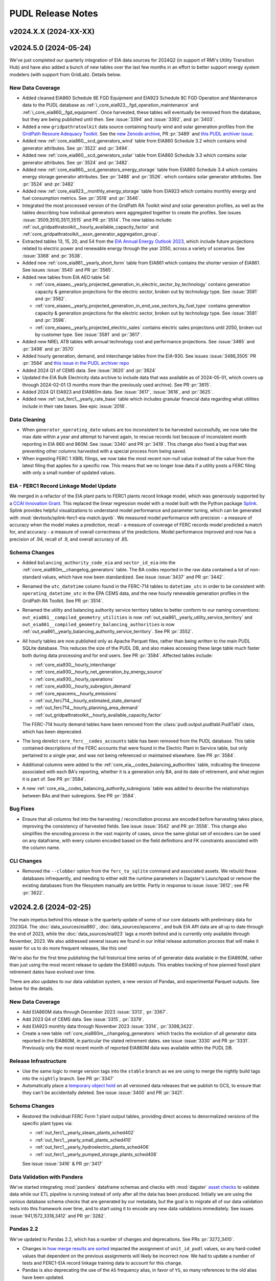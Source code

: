 =======================================================================================
PUDL Release Notes
=======================================================================================

---------------------------------------------------------------------------------------
v2024.X.X (2024-XX-XX)
---------------------------------------------------------------------------------------

.. _release-v2024.5.0:

---------------------------------------------------------------------------------------
v2024.5.0 (2024-05-24)
---------------------------------------------------------------------------------------

We've just completed our quarterly integration of EIA data sources for 2024Q2
(in support of RMI's Utility Transition Hub) and have also added a bunch of new
tables over the last few months in an effort to better support energy system
modelers (with support from GridLab). Details below.


New Data Coverage
^^^^^^^^^^^^^^^^^
* Added cleaned EIA860 Schedule 8E FGD Equipment and EIA923 Schedule 8C FGD Operation
  and Maintenance data to the PUDL database as
  :ref:`i_core_eia923__fgd_operation_maintenance` and
  :ref:`i_core_eia860__fgd_equipment`. Once harvested, these tables will eventually be
  removed from the database, but they are being published until then. See :issue:`3394`
  and :issue:`3392`, and :pr:`3403`.
* Added a new ``gridpathratoolkit`` data source containing hourly wind and solar
  generation profiles from the `GridPath Resoure Adequacy Toolkit
  <https://gridlab.org/gridpathratoolkit>`__. See the `new Zenodo archive
  <https://zenodo.org/records/10844662>`__, PR :pr:`3489` and `this PUDL archiver issue
  <https://github.com/catalyst-cooperative/pudl-archiver/issues/296>`__.
* Added new :ref:`core_eia860__scd_generators_wind` table from EIA860 Schedule 3.2
  which contains wind generator attributes. See :pr:`3522` and :pr:`3494`.
* Added new :ref:`core_eia860__scd_generators_solar` table from EIA860 Schedule 3.3
  which contains solar generator attributes. See :pr:`3524` and :pr:`3482`.
* Added new :ref:`core_eia860__scd_generators_energy_storage` table from EIA860 Schedule
  3.4 which contains energy storage generator attributes. See :pr:`3488` and :pr:`3526`.
  which contains solar generator attributes. See :pr:`3524` and :pr:`3482`
* Added new :ref:`core_eia923__monthly_energy_storage` table from EIA923 which contains
  monthly energy and fuel consumption metrics. See :pr:`3516` and :pr:`3546`.
* Integrated the most processed version of the GridPath RA Toolkit wind and solar
  generation profiles, as well as the tables describing how individual generators were
  aggregated together to create the profiles. See issues :issue:`3509,3510,3511,3515`
  and PR :pr:`3514`. The new tables include:
  :ref:`out_gridpathratoolkit__hourly_available_capacity_factor` and
  :ref:`core_gridpathratoolkit__assn_generator_aggregation_group`.
* Extracted tables 13, 15, 20, and 54 from the `EIA Annual Energy Outlook 2023
  <https://www.eia.gov/outlooks/aeo/tables_ref.php>`__, which include future
  projections related to electric power and renewable energy through the year
  2050, across a variety of scenarios. See :issue:`3368` and :pr:`3538`.
* Added new :ref:`core_eia861__yearly_short_form` table from EIA861 which contains
  the shorter version of EIA861. See issues :issue:`3540` and PR :pr:`3565`.
* Added new tables from EIA AEO table 54:

  * :ref:`core_eiaaeo__yearly_projected_generation_in_electric_sector_by_technology`
    contains generation capacity & generation projections for the electric
    sector, broken out by technology type. See :issue:`3581` and :pr:`3582`.
  * :ref:`core_eiaaeo__yearly_projected_generation_in_end_use_sectors_by_fuel_type`
    contains generation capacity & generation projections for the electric
    sector, broken out by technology type. See :issue:`3581` and :pr:`3598`.
  * :ref:`core_eiaaeo__yearly_projected_electric_sales` contains electric sales
    projections until 2050, broken out by customer type. See :issue:`3581` and
    :pr:`3617`.

* Added new NREL ATB tables with annual technology cost and performance projections. See
  :issue:`3465` and :pr:`3498` and :pr:`3570`
* Added hourly generation, demand, and interchange tables from the EIA-930. See issues
  :issue:`3486,3505` PR :pr:`3584` and `this issue in the PUDL archiver repo
  <https://github.com/catalyst-cooperative/pudl-archiver/issues/295>`__
* Added 2024 Q1 of CEMS data. See :issue:`3620` and :pr:`3624`
* Updated the EIA Bulk Electricity data archive to include data that was available as of
  2024-05-01, which covers up through 2024-02-01 (3 months more than the previously
  used archive). See PR :pr:`3615`.
* Added 2024 Q1 EIA923 and EIA860m data. See :issue:`3617`, :issue:`3618`, and
  :pr:`3625`.
* Added new :ref:`out_ferc1__yearly_rate_base` table which includes granular financial
  data regarding what utilities include in their rate bases. See epic :issue:`2016`.

Data Cleaning
^^^^^^^^^^^^^
* When ``generator_operating_date`` values are too inconsistent to be harvested
  successfully, we now take the max date within a year and attempt to harvest again, to
  rescue records lost because of inconsistent month reporting in EIA 860 and 860M. See
  :issue:`3340` and PR :pr:`3419`. This change also fixed a bug that was preventing
  other columns harvested with a special process from being saved.
* When ingesting FERC 1 XBRL filings, we now take the most recent non-null
  value instead of the value from the latest filing that applies for a specific
  row. This means that we no longer lose data if a utility posts a FERC filing
  with only a small number of updated values.

EIA - FERC1 Record Linkage Model Update
^^^^^^^^^^^^^^^^^^^^^^^^^^^^^^^^^^^^^^^
We merged in a refactor of the EIA plant parts to FERC1 plants record linkage
model, which was generously supported by a `CCAI Innovation Grant
<https://www.climatechange.ai/calls/innovation_grants>`__. This replaced the linear
regression model with a model built with the Python package `Splink
<https://moj-analytical-services.github.io/splink/index.html>`__. Splink provides helpful
visualizations to understand model performance and parameter tuning, which can be
generated with :mod:`devtools/splink-ferc1-eia-match.ipynb`. We measured model
performance with precision - a measure of accuracy when the model makes a prediction,
recall - a measure of coverage of FERC records model predicted a match for, and
accuracy - a measure of overall correctness of the predictions. Model performance
improved and now has a precision of .94, recall of .9, and overall accuracy of .85.

Schema Changes
^^^^^^^^^^^^^^
* Added ``balancing_authority_code_eia`` and ``sector_id_eia`` into the
  :ref:`core_eia860m__changelog_generators` table. The BA codes reported in the raw data
  contained a lot of non-standard values, which have now been standardized. See issue
  :issue:`3437` and PR :pr:`3442`.
* Renamed the ``utc_datetime`` column found in the FERC-714 tables to ``datetime_utc``
  in order to be consistent with ``operating_datetime_utc`` in the EPA CEMS data, and
  the new hourly renewable generation profiles in the GridPath RA Toolkit. See PR
  :pr:`3514`.
* Renamed the utility and balancing authority service territory tables to better conform
  to our naming conventions: ``out_eia861__compiled_geometry_utilities`` is now
  :ref:`out_eia861__yearly_utility_service_territory` and
  ``out_eia861__compiled_geometry_balancing_authorities`` is now
  :ref:`out_eia861__yearly_balancing_authority_service_territory`. See PR :pr:`3552`.
* All hourly tables are now published only as Apache Parquet files, rather than being
  written to the main PUDL SQLite database. This reduces the size of the PUDL DB, and
  also makes accessing these large table much faster both during data processing and for
  end users. See PR :pr:`3584`.  Affected tables include:

  * :ref:`core_eia930__hourly_interchange`
  * :ref:`core_eia930__hourly_net_generation_by_energy_source`
  * :ref:`core_eia930__hourly_operations`
  * :ref:`core_eia930__hourly_subregion_demand`
  * :ref:`core_epacems__hourly_emissions`
  * :ref:`out_ferc714__hourly_estimated_state_demand`
  * :ref:`out_ferc714__hourly_planning_area_demand`
  * :ref:`out_gridpathratoolkit__hourly_available_capacity_factor`

  The FERC-714 hourly demand tables have been removed from the
  :class:`pudl.output.pudltabl.PudlTabl` class, which has been deprecated.
* The long derelict ``core_ferc__codes_accounts`` table has been removed from the PUDL
  database. This table contained descriptions of the FERC accounts that were found in
  the Electric Plant in Service table, but only pertained to a single year, and was not
  being referenced or maintained elsewhere. See PR :pr:`3584`.
* Additional columns were added to the :ref:`core_eia__codes_balancing_authorities`
  table, indicating the timezone associated with each BA's reporting, whether it is a
  generation only BA, and its date of retirement, and what region it is part of. See PR
  :pr:`3584`.
* A new :ref:`core_eia__codes_balancing_authority_subregions` table was added to
  describe the relationships between BAs and their subregions. See PR :pr:`3584`.

Bug Fixes
^^^^^^^^^
* Ensure that all columns fed into the harvesting / reconciliation process are encoded
  before harvesting takes place, improving the consistency of harvested fields. See
  issue :issue:`3542` and PR :pr:`3558`. This change also simplifies the encoding
  process in the vast majority of cases, since the same global set of encoders can be
  used on any dataframe, with every column encoded based on the field definitions and
  FK constraints associated with the column name.

CLI Changes
^^^^^^^^^^^
* Removed the ``--clobber`` option from the ``ferc_to_sqlite`` command and associated
  assets. We rebuild these databases infrequently, and needing to either edit the
  runtime parameters in Dagster's Launchpad or remove the existing databases from the
  filesystem manually are brittle. Partly in response to issue :issue:`3612`; see PR
  :pr:`3622`.

.. _release-v2024.2.6:

---------------------------------------------------------------------------------------
v2024.2.6 (2024-02-25)
---------------------------------------------------------------------------------------
The main impetus behind this release is the quarterly update of some of our
core datasets with preliminary data for 2023Q4. The :doc:`data_sources/eia860`,
:doc:`data_sources/epacems`, and bulk EIA API data are all up to date through the end of
2023, while the :doc:`data_sources/eia923` lags a month behind and is currently only
available through November, 2023. We also addressed several issues we found in our
initial release automation process that will make it easier for us to do more frequent
releases, like this one!

We're also for the first time publishing the full historical time series of of generator
data available in the EIA860M, rather than just using the most recent release to update
the EIA860 outputs. This enables tracking of how planned fossil plant retirement dates
have evolved over time.

There are also updates to our data validation system, a new version of Pandas, and
experimental Parquet outputs. See below for the details.

New Data Coverage
^^^^^^^^^^^^^^^^^
* Add EIA860M data through December 2023 :issue:`3313`, :pr:`3367`.
* Add 2023 Q4 of CEMS data. See :issue:`3315`, :pr:`3379`.
* Add EIA923 monthly data through November 2023 :issue:`3314`, :pr:`3398,3422`.
* Create a new table :ref:`core_eia860m__changelog_generators` which tracks the
  evolution of all generator data reported in the EIA860M, in particular the stated
  retirement dates. see issue :issue:`3330` and PR :pr:`3331`. Previously only the most
  recent month of reported EIA860M data was available within the PUDL DB.

Release Infrastructure
^^^^^^^^^^^^^^^^^^^^^^
* Use the same logic to merge version tags into the ``stable`` branch as we are using
  to merge the nightly build tags into the ``nightly`` branch. See PR :pr:`3347`
* Automatically place a `temporary object hold <https://cloud.google.com/storage/docs/holding-objects#use-object-holds>`__
  on all versioned data releases that we publish to GCS, to ensure that they can't be
  accidentally deleted. See issue :issue:`3400` and PR :pr:`3421`.

Schema Changes
^^^^^^^^^^^^^^
* Restored the individual FERC Form 1 plant output tables, providing direct access to
  denormalized versions of the specific plant types via:

  * :ref:`out_ferc1__yearly_steam_plants_sched402`
  * :ref:`out_ferc1__yearly_small_plants_sched410`
  * :ref:`out_ferc1__yearly_hydroelectric_plants_sched406`
  * :ref:`out_ferc1__yearly_pumped_storage_plants_sched408`

  See issue :issue:`3416` & PR :pr:`3417`

Data Validation with Pandera
^^^^^^^^^^^^^^^^^^^^^^^^^^^^
We've started integrating :mod:`pandera` dataframe schemas and checks with
:mod:`dagster` `asset checks <https://docs.dagster.io/concepts/assets/asset-checks>`__
to validate data while our ETL pipeline is running instead of only after all the data
has been produced. Initially we are using the various database schema checks that are
generated by our metadata, but the goal is to migrate all of our data validation tests
into this framework over time, and to start using it to encode any new data validations
immediately. See issues :issue:`941,1572,3318,3412` and PR :pr:`3282`.

Pandas 2.2
^^^^^^^^^^
We've updated to Pandas 2.2, which has a number of changes and deprecations.  See PRs
:pr:`3272,3410`.

* Changes in
  `how merge results are sorted
  <https://pandas.pydata.org/pandas-docs/stable/whatsnew/v2.2.0.html#merge-and-dataframe-join-now-consistently-follow-documented-sort-behavior>`__
  impacted the assignment of ``unit_id_pudl`` values, so any hard-coded values that
  dependent on the previous assignments will likely be incorrect now. We had to update a
  number of tests and FERC1-EIA record linkage training data to account for this change.
* Pandas is also deprecating the use of the ``AS`` frequency alias, in favor of ``YS``,
  so many references to the old alias have been updated.
* We've switched to using the ``calamine`` engine for reading Excel files, which is
  much faster than the old ``openpyxl`` library.

Parquet Outputs
^^^^^^^^^^^^^^^
The ETL now outputs PyArrow Parquet files for all tables that are written to the PUDL
DB. The Parquet outputs are used as the interim storage for the ETL, rather than reading
all tables out of the SQLite DB. We aren't publicly distributing the Parquet outputs
yet, but are giving them a test run with some existing users. See :issue:`3102`
:pr:`3296,3399`.

Dependencies
^^^^^^^^^^^^
* Update PUDL to use Python 3.12. See issue :issue:`3327` and PR :pr:`3413`.

.. _release-v2024.02.05:

---------------------------------------------------------------------------------------
v2024.02.05
---------------------------------------------------------------------------------------

This release contains only minor data updates compared to what we put out in December,
however the database naming conventions and release process has changed pretty
dramatically. We are confident these changes will make the data we publish more
accessible, and allow us to push out updates much more frequently going forward.

We also finally merged in improvements and generalizations to our record linkage
processes, which were generously supported by a `CCAI Innovation Grant
<https://www.climatechange.ai/calls/innovation_grants>`__. Connecting disparate public
datasets that describe the same physical infrastructure and corporate entities is one
of the most valuable improvements we make to the data, and we are excited to be able to
be able to do it in a more general, reproducible way so we can easily apply it to other
datasets. We've already started work on a Mozilla Foundation grant to link SEC data to
the FERC and EIA data we already have, allowing us to track ownership relationships
between utility holding companies and their many subsidiaries. We expect the same kind
of process will be useful for linking the PHMSA gas pipeline data to natural gas
utilities that report to EIA and FERC.

Database Naming Conventions
^^^^^^^^^^^^^^^^^^^^^^^^^^^

Our main focus with this release was to overhaul the naming system for our nearly 200
database tables. This will hopefully make it easier to find what you're looking for,
especially if you are a new PUDL user. We think it will also make it easier for us to
keep the database organized as we continue to expand its scope.  For an explanation of
the new naming conventions, see :doc:`dev/naming_conventions`, and to see the full list
of all available tables, see the :doc:`data_dictionaries/pudl_db`.

This is a major breaking change for anybody is accessing the database directly. Stick
with the :ref:`release-v2023.12.01` release until you're ready to update your references
to the old database table names. For the time being we have patched the old
:class:`pudl.output.pudltabl.PudlTabl` class so that it behaves as similarly as possible
to before. However, we plan to remove this output class in the near future, and no new
database tables will be made accessible through it. Going forward we expect users to use
the database directly, freeing them from the need to install all of the software and
dependencies which we use to produce it, hopefully improving the data's technical
accessibility and platform independence.

For more development details see :issue:`2765` which was the main epic tracking this
process (with many sub-issues: :issue:`2777,2788,2812,2868,2992,3030,3173,3174,3223`)
and PR :pr:`2818`.

Changes to CLI Tools
^^^^^^^^^^^^^^^^^^^^

* The ``epacems_to_parquet`` and ``state_demand`` scripts have been retired in favor of
  using the Dagster UI. See :issue:`3107` and :pr:`3086`. Visualizations of hourly
  state-level electricity demand have been moved into our example notebooks which can
  be found both `on Kaggle <https://www.kaggle.com/code/catalystcooperative/02-state-hourly-electricity-demand>`__
  and `on GitHub <https://github.com/catalyst-cooperative/pudl-examples/>`__
* The ``pudl_setup`` script has been retired. All input/output locations are now set
  using the ``$PUDL_INPUT`` and ``$PUDL_OUTPUT`` environment variables.  See
  :issue:`3107` and :pr:`3086`.
* The :func:`pudl.analysis.service_territory.pudl_service_territories` script has been
  fixed, and can be used to generate `GeoParquet <https://geoparquet.org/>`__
  outputs describing historical utility and balancing authority service territories. See
  :issue:`1174` and :pr:`3086`.

Development Infrastructure
^^^^^^^^^^^^^^^^^^^^^^^^^^

* Automate the process of doing software and data releases when a new version tag is
  pushed to facilitate continuous deployment. See :pr:`3127,3158`
* To make development more convenient given our long-running integration tests, the PUDL
  repository now uses a `merge queue <https://docs.github.com/en/repositories/configuring-branches-and-merges-in-your-repository/configuring-pull-request-merges/managing-a-merge-queue>`__.
* Switch to using Google Batch for our data builds. See :pr:`3211`.
* Deprecated the ``dev`` branch and updated our nightly builds and GitHub workflow to
  use three persistent branches: ``main`` for bleeding edge changes, ``nightly`` for the
  most recent commit to have a successful nightly build output, and ``stable`` for the
  most recently released version of PUDL. The ``nightly`` and ``stable`` branches are
  protected and automatically updated. Build outputs are now written to
  ``gs://builds.catalyst.coop`` and retained for 30 days. See issues :issue:`3140,3179`
  and PRs :pr:`3195,3206,3212,3188,3164`

Record Linkage Improvements
^^^^^^^^^^^^^^^^^^^^^^^^^^^

* The :mod:`pudl.analysis.record_linkage.eia_ferc1_record_linkage` module has been
  refactored substantially to make use of more generic PUDL record linkage
  infrastructure and include extra cleaning steps. This resulted in around 500 or 2% of
  matches changing. See `catalyst-cooperative/ccai-entity-matching#108 <http://github.com/catalyst-cooperative/ccai-entity-matching/issues/108>`__
  and :pr:`3184`.
* Update the FERC Form 1 plant ID assignment (Identifying related plant records from
  different years within the FERC Form 1 data) to use the new record linkage
  infrastructure. See :pr:`3007,3137`

New Data Coverage
^^^^^^^^^^^^^^^^^

* Updated :doc:`data_sources/epacems` to switch to pulling the quarterly updates of
  CEMS instead of the annual files. Integrates CEMS through 2023Q3. See issue
  :issue:`2973` & PR :pr:`3096,3139`.
* Began integration of PHMSA gas distribution and transmission tables into PUDL,
  extracting raw data from 1990-present. Note that these tables are not yet being
  written to the database as they are still raw. See epic :issue:`2848`, and constituent
  PRs: :pr:`2932,3242,3254,3260,3262, 3266,3267,3269,3270,3279,3280`.
* We began integration of data from EIA Forms 176, 191, and 757, describing natural gas
  sources, storage, transporation, and disposition. Note this data is still in its raw
  extracted form and is not yet being written to the PUDL DB. See :pr:`3304,3227`
* Updated the EIA Bulk Electricity data archive so that the available data now to runs
  through 2023-10-01. See :pr:`3252`.  Also added this dataset to the set of data that
  will automatically generate archives each month. See `This PUDL Archiver PR
  <https://github.com/catalyst-cooperative/pudl-archiver/pull/257>`__ and `this Zenodo
  archive <https://doi.org/10.5281/zenodo.10525348>`__

Data Cleaning
^^^^^^^^^^^^^

* Filled in null annual balances with fourth-quarter quarterly balances in
  :ref:`core_ferc1__yearly_balance_sheet_liabilities_sched110`. :issue:`3233` and
  :pr:`3234`.
* Added a notebook :mod:`devtools/debug-column-mapping.ipynb` to make debugging manual
  column maps for new datasets simpler and faster.

Metadata Cleaning
^^^^^^^^^^^^^^^^^

* Fix metadata structures and pyarrow schema generation process so that all tables can
  now be output as Parquet files. See issue :issue:`3102` and PR :pr:`3222`.
* Made a description field mandatory for all instances of ``Field`` and ``Resource``.
  Updated the :py:const:`pudl.metadata.fields.FIELD_METADATA`` and
  :py:const:`pudl.metadata.resources.RESOURCE_METADATA`` so that all of them have a
  description. This primarily affected :doc:`data_sources/eia861` tables. See
  :issue:`3224`, :pr:`3283`.
* Removed fields that are not used in any tables and removed the xfail from the
  ``test_defined_fields_are_used`` test. :issue:`3224`, :pr:`3283`.

.. _release-v2023.12.01:

---------------------------------------------------------------------------------------
v2023.12.01
---------------------------------------------------------------------------------------

Dagster Adoption
^^^^^^^^^^^^^^^^
* After comparing comparing python orchestration tools :issue:`1487`, we decided to
  adopt `Dagster <https://dagster.io/>`__. Dagster will allow us to parallize the ETL,
  persist datafarmes at any step in the data cleaning process, visualize data
  depedencies and run subsets of the ETL from upstream caches.
* We are converting PUDL code to use dagster concepts in two phases. The first phase
  converts the ETL portion of the code base to use
  `software defined assets <https://docs.dagster.io/concepts/assets/software-defined-assets>`__
  :issue:`1570`. The second phase converts the output and analysis tables in the
  :mod:`pudl.output.pudltabl.PudlTabl` class to use software defined assets, replacing
  the existing ``pudl_out`` output functions.
* General changes:

  * :mod:`pudl.etl` is now a subpackage that collects all pudl assets into a dagster
    `Definition <https://docs.dagster.io/concepts/code-locations>`__.
  * The ``pudl_settings``, ``Datastore`` and ``DatasetSettings`` are now dagster
    resources. See :mod:`pudl.resources`.
  * The ``pudl_etl``  and ``ferc_to_sqlite`` commands no longer support loading
    specific tables. The commands run all of the tables. Use dagster assets to
    run subsets of the tables.
  * The ``--clobber`` argument has been removed from the ``pudl_etl`` command.
  * New static method :mod:`pudl.metadata.classes.Package.get_etl_group_tables`
    returns the resources ids for a given etl group.
  * :mod:`pudl.settings.FercToSqliteSettings` class now loads all FERC
    datasources if no datasets are specified.
  * The Excel extractor in ``pudl.extract.excel`` has been updated to parallelize
    Excel spreadsheet extraction using Dagster ``@multi_asset`` functionality, thanks to
    :user:`dstansby`. This is currently being used for EIA 860, 861 and 923 data. See
    :issue:`2385` and PRs :pr:`2644`, :pr:`2943`.

* EIA ETL changes:

  * The EIA table level cleaning functions are now
    dagster assets. The table level cleaning assets now have a "clean\_" prefix
    and a "_{datasource}" suffix to distinguish them from the final harvested tables.
  * ``pudl.transform.eia.transform()`` is now a ``@multi_asset`` that depends
    on all of the EIA table level cleaning functions / assets.

* EPA CEMS ETL changes:

  * :func:`pudl.transform.epacems.transform()` now loads the ``epacamd_eia`` and
    ``plants_entity_eia`` tables as dataframes using the
    :mod:`pudl.io_manager.pudl_sqlite_io_manager` instead of reading the tables
    using a ``pudl_engine``.
  * Adds a Ohio plant that is in 2021 CEMS but missing from EIA since 2018 to
    the ``additional_epacems_plants.csv`` sheet.

* FERC ETL changes:

  * :mod:`pudl.extract.ferc1.dbf2sqlite()` and :mod:`pudl.extract.xbrl.xbrl2sqlite()`
    are now configurable dagster ops. These ops make up the
    ``ferc_to_sqlite`` dagster graph in :mod:`pudl.ferc_to_sqlite.defs`.
  * FERC 714 extraction methods are now subsettable by year, with 2019 and 2020 data
    included in the ``etl_fast.yml`` by default. See :issue:`2628` and PR :pr:`2649`.

* Census DP1 ETL changes:

  * :mod:`pudl.convert.censusdp1tract_to_sqlite` and :mod:`pudl.output.censusdp1tract`
    are now integrated into dagster. See :issue:`1973` and :pr:`2621`.

New Asset Naming Convention
^^^^^^^^^^^^^^^^^^^^^^^^^^^
There are hundreds of new tables in ``pudl.sqlite`` now that the methods in ``PudlTabl``
have been converted to Dagster assets. This significant increase in tables and diversity
of table types prompted us to create a new naming convention to make the table names
more descriptive and organized. You can read about the new naming convention in the
:ref:`docs <asset-naming>`.

To help users migrate away from using ``PudlTabl`` and our temporary table names,
we've created a `google sheet <https://docs.google.com/spreadsheets/d/1RBuKl_xKzRSLgRM7GIZbc5zUYieWFE20cXumWuv5njo/edit?usp=sharing>`__
that maps the old table names and ``PudlTabl`` methods to the new table names.

We've added deprecation warnings to the ``PudlTabl`` class. We plan to remove
``PudlTabl`` from the ``pudl`` package once our known users have
succesfully migrated to pulling data directly from ``pudl.sqlite``.

Data Coverage
^^^^^^^^^^^^^

* Updated :doc:`data_sources/eia860` to include final release data from 2022, see
  :issue:`3008` & PR :pr:`3040`.
* Updated :doc:`data_sources/eia861` to include final release data from 2022, see
  :issue:`3034` & PR :pr:`3048`.
* Updated :doc:`data_sources/eia923` to include final release data from 2022 and
  monthly YTD data as of October 2023, see :issue:`3009` & PR :pr:`#3073`.
* Extracted the raw ``raw_eia923__emissions_control`` table, see PR :pr:`3100`.
* Updated :doc:`data_sources/epacems` to switch from the old FTP server to the new
  CAMPD API, and to include 2022 data. Due to changes in the ETL, Alaska, Puerto Rico
  and Hawaii are now included in CEMS processing. See issue :issue:`1264` & PRs
  :pr:`2779`, :pr:` 2816`.
* New :ref:`core_epa__assn_eia_epacamd` crosswalk version v0.3, see issue :issue:`2317`
  and PR :pr:`2316`. EPA's updates add manual matches and exclusions focusing on
  operating units with a generator ID as of 2018.
* New PUDL tables from :doc:`data_sources/ferc1`, integrating older DBF and newer XBRL
  data. See :issue:`1574` for an overview of our progress integrating FERC's XBRL data.
  To see which DBF and XBRL tables the following PUDL tables are derived from, refer to
  :py:const:`pudl.extract.ferc1.TABLE_NAME_MAP`

  * :ref:`core_ferc1__yearly_energy_sources_sched401`, see issue :issue:`1819` & PR
    :pr:`2094`.
  * :ref:`core_ferc1__yearly_energy_dispositions_sched401`, see issue :issue:`1819` &
    PR :pr:`2100`.
  * :ref:`core_ferc1__yearly_transmission_lines_sched422`, see issue :issue:`1822` & PR
    :pr:`2103`
  * :ref:`core_ferc1__yearly_utility_plant_summary_sched200`, see issue
    :issue:`1806` & PR :pr:`2105`.
  * :ref:`core_ferc1__yearly_balance_sheet_assets_sched110`, see issue :issue:`1805` &
    PRs :pr:`2112,2127`.
  * :ref:`core_ferc1__yearly_balance_sheet_liabilities_sched110`, see issue
    :issue:`1810` & PR :pr:`2134`.
  * :ref:`core_ferc1__yearly_depreciation_summary_sched336`, see issue :issue:`1816`
    & PR :pr:`2143`.
  * :ref:`core_ferc1__yearly_income_statements_sched114`, see issue :issue:`1813` & PR
    :pr:`2147`.
  * :ref:`core_ferc1__yearly_depreciation_changes_sched219` see issue
    :issue:`1808` & :pr:`2119`.
  * :ref:`core_ferc1__yearly_depreciation_by_function_sched219` see issue
    :issue:`1808` & PR :pr:`2183`.
  * :ref:`core_ferc1__yearly_operating_expenses_sched320`, see issue :issue:`1817` & PR
    :pr:`2162`.
  * :ref:`core_ferc1__yearly_retained_earnings_sched118`, see issue :issue:`1811` & PR
    :pr:`2155`.
  * :ref:`core_ferc1__yearly_cash_flows_sched120`, see issue :issue:`1821` & PR
    :pr:`2184`.
  * :ref:`core_ferc1__yearly_sales_by_rate_schedules_sched304`, see issue
    :issue:`1823` & PR :pr:`2205`.

* Harvested owner utilities from the EIA 860 ownership table which are now included in
  the :ref:`core_eia__entity_utilities` and :ref:`core_pudl__assn_eia_pudl_utilities`
  tables. See :pr:`2714`. Renamed columns with owner or operator suffix to differentiate
  between owner and operator utility columns in :ref:`core_eia860__scd_ownership` and
  :ref:`out_eia860__yearly_ownership`. See :pr:`2903`.

* New PUDL tables from :doc:`data_sources/eia860`:

  * :ref:`core_eia860__scd_emissions_control_equipment`, see issue :issue:`2338` & PR
    :pr:`2561`.
  * :ref:`out_eia860__yearly_emissions_control_equipment`, see issue :issue:`2338` & PR
    :pr:`2561`.
  * :ref:`core_eia860__assn_yearly_boiler_emissions_control_equipment`, see
    :issue:`2338` & PR :pr:`2561`.
  * :ref:`core_eia860__assn_boiler_cooling`, see :issue:`2586` & PR :pr:`2587`
  * :ref:`core_eia860__assn_boiler_stack_flue`, see :issue:`2586` & PR :pr:`2587`

* The :ref:`core_eia860__scd_boilers` table now includes annual boiler attributes from
  :doc:`data_sources/eia860` Schedule 6.2 Environmental Equipment data, and the new
  :ref:`core_eia__entity_boilers` table now includes static boiler attributes. See issue
  :issue:`1162` & PR :pr:`2319`.
* All :doc:`data_sources/eia861` tables are now being loaded into the PUDL DB, rather
  than only being available via an ad-hoc ETL process that was only accessible through
  the :class:`pudl.output.pudltabl.PudlTabl` class. Note that most of these tables have
  not been normalized, and the ``utility_id_eia`` and ``balancing_authority_id_eia``
  values in them haven't been harvested, so these tables have very few valid foreign key
  relationships with the rest of the database right now -- but at least the data is
  available in the database! Existing methods for accessing these tables have been
  preserved. The ``PudlTabl`` methods just read directly from the DB and apply uniform
  data types, rather than actually doing the ETL. See :issue:`2265` & :pr:`2403`. The
  newly accessible tables contain data from 2001-2021 and include:

  * :ref:`core_eia861__yearly_advanced_metering_infrastructure`
  * :ref:`core_eia861__yearly_balancing_authority`
  * :ref:`core_eia861__assn_balancing_authority`
  * :ref:`core_eia861__yearly_demand_response`
  * :ref:`core_eia861__yearly_demand_response_water_heater`
  * :ref:`core_eia861__yearly_demand_side_management_sales`
  * :ref:`core_eia861__yearly_demand_side_management_ee_dr`
  * :ref:`core_eia861__yearly_demand_side_management_misc`
  * :ref:`core_eia861__yearly_distributed_generation_tech`
  * :ref:`core_eia861__yearly_distributed_generation_fuel`
  * :ref:`core_eia861__yearly_distributed_generation_misc`
  * :ref:`core_eia861__yearly_distribution_systems`
  * :ref:`core_eia861__yearly_dynamic_pricing`
  * :ref:`core_eia861__yearly_energy_efficiency`
  * :ref:`core_eia861__yearly_green_pricing`
  * :ref:`core_eia861__yearly_mergers`
  * :ref:`core_eia861__yearly_net_metering_customer_fuel_class`
  * :ref:`core_eia861__yearly_net_metering_misc`
  * :ref:`core_eia861__yearly_non_net_metering_customer_fuel_class`
  * :ref:`core_eia861__yearly_non_net_metering_misc`
  * :ref:`core_eia861__yearly_operational_data_revenue`
  * :ref:`core_eia861__yearly_operational_data_misc`
  * :ref:`core_eia861__yearly_reliability`
  * :ref:`core_eia861__yearly_sales`
  * :ref:`core_eia861__yearly_service_territory`
  * :ref:`core_eia861__assn_utility`
  * :ref:`core_eia861__yearly_utility_data_nerc`
  * :ref:`core_eia861__yearly_utility_data_rto`
  * :ref:`core_eia861__yearly_utility_data_misc`

* A couple of tables from :doc:`data_sources/ferc714` have been added to the PUDL DB.
  These tables contain data from 2006-2020 (2021 is distributed by FERC in XBRL format
  and we have not yet integrated it). See :issue:`2266`, :pr:`2421` and :pr:`2550`.
  The newly accessible tables include:

  * :ref:`core_ferc714__respondent_id` (linking FERC-714 respondents to EIA utilities)
  * :ref:`out_ferc714__hourly_planning_area_demand` (hourly electricity demand by
    planning area)
  * :ref:`out_ferc714__respondents_with_fips` (annual respondents with county FIPS IDs)
  * :ref:`out_ferc714__summarized_demand` (annual demand for FERC-714 respondents)

* Added new table :ref:`core_epa__assn_eia_epacamd_subplant_ids`, which aguments the
  :ref:`core_epa__assn_eia_epacamd` glue table. This table incorporates all
  :ref:`core_eia__entity_generators` and all :ref:`core_epacems__hourly_emissions` ID's
  and uses these complete IDs to develop a full-coverage ``subplant_id`` column which
  granularly connects EPA CAMD with EIA. Thanks to :user:`grgmiller` for his
  contribution to this process. See :issue:`2456` & :pr:`2491`.

* Added new table :ref:`out_pudl__yearly_assn_eia_ferc1_plant_parts` which links FERC1
  records from :ref:`out_ferc1__yearly_all_plants` and
  :ref:`out_eia__yearly_plant_parts`.

* Thanks to contributions from :user:`rousik` we've generalized the code we use to
  convert FERC's old annual Visual FoxPro databases into multi-year SQLite databases.

  * We have started extracting the FERC Form 2 (natual gas utility financial reports).
    See issues :issue:`1984,2642` and PRs :pr:`2536,2564,2652`. We haven't yet done any
    integration of the Form 2 into the cleaned and normalized PUDL DB, but the converted
    `FERC Form 2 is available on Datasette <https://data.catalyst.coop/ferc2>`__
    covering 1996-2020. Earlier years (1991-1995) were distributed using a different
    binary format and we don't currently have plans to extract them. From 2021 onward we
    are extracting the `FERC 2 from XBRL <https://data.catalyst.coop/ferc2_xbrl>`__.
  * Similarly :pr:`2595` converts the earlier years of FERC Form 6 (2000-2020) from DBF
    to SQLite, describing the finances of oil pipeline companies. When the nightly
    builds succeed, `FERC Form 6 will be available on Datasette <https://data.catalyst.coop/ferc6>`__
    as well.
  * :pr:`2734` converts the earlier years of FERC Form 60 (2006-2020) from DBF to
    SQLite. Form 60 is a comprehensive financial and operating report submitted for
    centralized service companies. `FERC Form 60 will also be available on Datasette
    <https://data.catalyst.coop/ferc6>`__.

Data Cleaning
^^^^^^^^^^^^^

* Removed inconsistently reported leading zeroes from numeric ``boiler_id`` values. This
  affected a small number of records in any table referring to boilers, including
  :ref:`core_eia__entity_boilers`, :ref:`core_eia860__scd_boilers`,
  :ref:`core_eia923__monthly_boiler_fuel`, :ref:`core_eia860__assn_boiler_generator`
  and the :ref:`core_epa__assn_eia_epacamd` crosswalk. It also had some minor downstream
  effects on the MCOE outputs. See :issue:`2366` and :pr:`2367`.
* The :ref:`core_eia923__monthly_boiler_fuel` table now includes the
  ``prime_mover_code`` column. This column was previously incorrectly being associated
  with boilers in the :ref:`core_eia__entity_boilers` table. See issue :issue:`2349` &
  PR :pr:`2362`.
* Fixed column naming issues in the
  :ref:`core_ferc1__yearly_operating_revenues_sched300` table.
* Made minor calculation fixes in the metadata for
  :ref:`core_ferc1__yearly_income_statements_sched114`,
  :ref:`core_ferc1__yearly_utility_plant_summary_sched200`,
  :ref:`core_ferc1__yearly_operating_revenues_sched300`,
  :ref:`core_ferc1__yearly_balance_sheet_assets_sched110`,
  :ref:`core_ferc1__yearly_balance_sheet_liabilities_sched110`, and
  :ref:`core_ferc1__yearly_operating_expenses_sched320`,
  :ref:`core_ferc1__yearly_depreciation_changes_sched219` and
  :ref:`core_ferc1__yearly_depreciation_by_function_sched219`. See :issue:`2016`,
  :pr:`2563`, :pr:`2662` and :pr:`2687`.
* Changed the :ref:`core_ferc1__yearly_retained_earnings_sched118` table transform to
  restore factoids for previous year balances, and added calculation metadata. See
  :issue:`1811`, :issue:`2016`, and :pr:`2645`.
* Added "correction" records to many FERC Form 1 tables where the reported totals do not
  match the outcomes of calculations specified in XBRL metadata (even after cleaning up
  the often incorrect calculation specifications!). See :issue:`2957` and :pr:`2620`.
* Flip the sign of some erroneous negative values in the
  :ref:`core_ferc1__yearly_plant_in_service_sched204` and
  :ref:`core_ferc1__yearly_utility_plant_summary_sched200` tables. See
  :issue:`2599`, and :pr:`2647`.

Analysis
^^^^^^^^

* Added a method for attributing fuel consumption reported on the basis of boiler ID and
  fuel to individual generators, analogous to the existing method for attributing net
  generation reported on the basis of prime mover & fuel. This should allow much more
  complete estimates of generator heat rates and thus fuel costs and emissions. Thanks
  to :user:`grgmiller` for his contribution, which was integrated by :user:`cmgosnell`!
  See PRs :pr:`1096,1608` and issues :issue:`1468,1478`.
* Integrated :mod:`pudl.analysis.eia_ferc1_record_linkage` from our RMI collaboration
  repo, which uses logistic regression to match FERC1 plants data to EIA 860 records.
  While far from perfect, this baseline model utilizes the manually created training
  data and plant IDs to perform record linkage on the FERC1 data and EIA plant parts
  list created in :mod:`pudl.analysis.plant_parts_eia`. See issue :issue:`1064` & PR
  :pr:`2224`. To account for 1:m matches in the manual data, we added
  ``plant_match_ferc1`` as a plant part in :mod:`pudl.analysis.plant_parts_eia`.
* Refined how we are associating generation and fuel data in
  :mod:`pudl.analysis.allocate_gen_fuel`, which was renamed from ``allocate_net_gen``.
  Energy source codes that show up in the :ref:`core_eia923__monthly_generation_fuel` or
  the :ref:`core_eia923__monthly_boiler_fuel` are now added into the
  :ref:`core_eia860__scd_generators` table so associating those gf and bf records are
  more cleanly associated with generators. Thanks to :user:`grgmiller` for his
  contribution, which was integrated by :user:`cmgosnell`! See PRs :pr:`2235,2446`.
* The :mod:`pudl.analysis.mcoe` table now uses the allocated estimates for per-generator
  net generation and fuel consumption. See PR :pr:`2553`.
* Additionally, the :mod:`pudl.analysis.mcoe` table now only includes attributes
  pertaining to the generator capacity, heat rate, and fuel cost. No additional
  generator attributes are included in this table. The full table with generator
  attributes merged on is now provided by :mod:`pudl.analysis.mcoe_generators`. See PR
  :pr:`2553`.
* Added outputs from :mod:`pudl.analysis.service_territory` and
  :mod:`pudl.analysis.state_demand` into PUDL. These outputs include the US Census
  geometries associated with balancing authority and utility data from EIA 861
  (:ref:`out_eia861__yearly_balancing_authority_service_territory` and
  :ref:`out_eia861__yearly_utility_service_territory`), and the estimated total hourly
  electricity demand for each US state in
  :ref:`out_ferc714__hourly_estimated_state_demand`. See :issue:`1973`
  and :pr:`2550`.

Deprecations
^^^^^^^^^^^^

* Replace references to deprecated ``pudl-scrapers`` and
  ``pudl-zenodo-datastore`` repositories with references to `pudl-archiver
  <https://www.github.com/catalyst-cooperative/pudl-archiver>`__ repository in
  :doc:`dev/datastore`, and :doc:`dev/existing_data_updates`. See
  :pr:`2190`.
* :mod:`pudl.etl` is now a subpackage that collects all pudl assets into a dagster
  `Definition <https://docs.dagster.io/concepts/code-locations>`__. All
  ``pudl.etl._etl_{datasource}`` functions have been deprecated. The coordination
  of ETL steps is being handled by dagster.
* The ``pudl.load`` module has been removed in favor of using the
  :mod:`pudl.io_managers.pudl_sqlite_io_manager`.
* The ``pudl_etl``  and ``ferc_to_sqlite`` commands no longer support loading
  specific tables. The commands run all of the tables. Use dagster assets to
  run subsets of the tables.
* The ``--clobber`` argument has been removed from the ``pudl_etl`` command.
* ``pudl.transform.eia860.transform()`` and ``pudl.transform.eia923.transform()``
  functions have been deprecated. The table level EIA cleaning funtions are now
  coordinated using dagster.
* ``pudl.transform.ferc1.transform()`` has been removed. The ferc1 table
    transformations are now being orchestrated with Dagster.
* ``pudl.transform.ferc1.transform`` can no longer be executed as a script.
  Use dagster-webserver to execute just the FERC Form 1 pipeline.
* ``pudl.extract.ferc1.extract_dbf``, ``pudl.extract.ferc1.extract_xbrl``
  ``pudl.extract.ferc1.extract_xbrl_single``,
  ``pudl.extract.ferc1.extract_dbf_single``,
  ``pudl.extract.ferc1.extract_xbrl_generic``,
  ``pudl.extract.ferc1.extract_dbf_generic`` have all been deprecated. The extraction
  logic is now covered by the :mod:`pudl.io_managers.ferc1_xbrl_sqlite_io_manager` and
  :mod:`pudl.io_managers.ferc1_dbf_sqlite_io_manager` IO Managers.
* ``pudl.extract.ferc1.extract_xbrl_metadata`` has been replaced by the
  :func:`pudl.extract.ferc1.xbrl_metadata_json` asset.
* All sub classes of :func:`pudl.settings.GenericDatasetSettings` in
  :mod:`pudl.settings` no longer have table attributes because the ETL no longer
  supports loading specific tables via settings. Use dagster to select subsets of
  tables to process.

Miscellaneous
^^^^^^^^^^^^^

* Updated PUDL to use Python 3.11. See :pr:`2408` & :issue:`2383`
* Apply start and end dates to ferc1 data in :class:`pudl.output.pudltabl.PudlTabl`.
  See :pr:`2238` & :issue:`274`.
* Add generic spot fix method to transform process, to manually rescue FERC1 records.
  See :pr:`2254` & :issue:`1980`.
* Reverted a fix made in :pr:`1909`, which mapped all plants located in NY state that
  reported a balancing authority code of "ISONE" to "NYISO". These plants now retain
  their original EIA codes. Plants with manual re-mapping of BA codes have also been
  fixed to have correctly updated BA names. See :pr:`2312` and :issue:`2255`.
* Fixed a column naming bug that was causing EIA860 monthly retirement dates to get
  nulled out. See :issue:`2834` and :pr:`2835`
* Switched to using ``conda-lock`` and ``Makefile`` to manage testing and python
  environment. Moved away from packaging PUDL for distribution via PyPI and
  ``conda-forge`` and toward treating it as an application.  See :pr:`2968`
* The two-point-ohening: We now require Pandas v2 (see :pr:`2320`), SQLAlchemy v2 (see
  :pr:`2267`) and Pydantic v2 (see :pr:`3051`).
* Update the names of our FERC SQLite DBs to indicate what source data they come from.
  See issue :issue:`3079` and` :pr:`3094`.

.. _release-v2022.11.30:

---------------------------------------------------------------------------------------
v2022.11.30
---------------------------------------------------------------------------------------

Data Coverage
^^^^^^^^^^^^^

* Added archives of the bulk EIA electricity API data to our datastore, since the API
  itself is too unreliable for production use. This is part of :issue:`1763`. The code
  for this new data is ``eia_bulk_elec`` and the data comes as a single 200MB zipped
  JSON file. :pr:`1922` updates the datastore to include
  `this archive on Zenodo <https://zenodo.org/record/7067367>`__ but most of the work
  happened in the
  `pudl-scrapers <https://github.com/catalyst-cooperative/pudl-scrapers>`__ and
  `pudl-zenodo-storage <https://github.com/catalyst-cooperative/pudl-zenodo-storage>`__
  repositories. See issue :issue:`catalyst-cooperative/pudl-zenodo-storage#29`.
* Incorporated 2021 data from the :doc:`data_sources/epacems` dataset. See :pr:`1778`
* Incorporated Final Release 2021 data from the :doc:`data_sources/eia860`,
  :doc:`data_sources/eia861`, and :doc:`data_sources/eia923`. We also integrated a
  ``data_maturity`` column and related ``data_maturities`` table into most of the EIA
  data tables in order to alter users to the level of finality of the data. See
  :pr:`1834,1855,1915,1921`.
* Incorporated 2022 data from the :doc:`data_sources/eia860` monthly update from
  September 2022. See :pr:`2079`. A June 2022 eia860m update included adding new
  ``energy_storage_capacity_mwh`` (for batteries) and ``net_capacity_mwdc`` (for
  behind-the-meter solar PV) attributes to the ``generators_eia860`` table, as they
  appear in the :doc:`data_sources/eia860` monthly updates for 2022.  See :pr:`1834`.
* Added new ``datasources`` table, which includes partitions used to generate the
  database. See :pr:`2079`.
* Integrated several new columns into the EIA 860 and EIA 923 including several
  codes with coding tables (See :doc:`data_dictionaries/codes_and_labels`). :pr:`1836`
* Added the `EPACAMD-EIA Crosswalk <https://github.com/USEPA/camd-eia-crosswalk>`__ to
  the database. Previously, the crosswalk was a csv stored in ``package_data/glue``,
  but now it has its own scraper
  :pr:`https://github.com/catalyst-cooperative/pudl-scrapers/pull/20`, archiver,
  :pr:`https://github.com/catalyst-cooperative/pudl-zenodo-storage/pull/20`
  and place in the PUDL db. For now there's a ``epacamd_eia`` output table you can use
  to merge CEMS and EIA data yourself :pr:`1692`. Eventually we'll work these crosswalk
  values into an output table combining CEMS and EIA.
* Integrated 2021 from the :doc:`data_sources/ferc1` data. FERC updated its reporting
  format for 2021 from a DBF file to a XBRL files. This required a major overhaul of
  the extract and transform step. The updates were accumulated in :pr:`1665`. The raw
  XBRL data is being extracted through a
  `FERC XBRL Extractor <https://github.com/catalyst-cooperative/ferc-xbrl-extractor>`__.
  This work is ongoing with additional tasks being tracked in :issue:`1574`. Specific
  updates in this release include:

  * Convert XBRL into raw sqlite database :pr:`1831`
  * Build transformer infrastructure & Add ``fuel_ferc1`` table :pr:`1721`
  * Map utility XBRL and DBF utility IDs :pr:`1931`
  * Add ``plants_steam_ferc1`` table :pr:`1881`
  * Add ``plants_hydro_ferc1`` :pr:`1992`
  * Add ``plants_pumped_storage_ferc1`` :pr:`2005`
  * Add ``purchased_power_ferc1`` :pr:`2011`
  * Add ``plants_small_ferc1`` table :pr:`2035`
  * Add ``plant_in_service_ferc1`` table :pr:`2025` & :pr:`2058`

* Added all of the SQLite databases which we build from FERC's raw XBRL filings to our
  Datasette deployment. See :pr:`2095` & :issue:`2080`. Browse the published data here:

  * `FERC Form 1 <https://data.catalyst.coop/ferc1_xbrl>`__
  * `FERC Form 2 <https://data.catalyst.coop/ferc2_xbrl>`__
  * `FERC Form 6 <https://data.catalyst.coop/ferc6_xbrl>`__
  * `FERC Form 60 <https://data.catalyst.coop/ferc60_xbrl>`__
  * `FERC Form 714 <https://data.catalyst.coop/ferc714_xbrl>`__

Data Analysis
^^^^^^^^^^^^^
* Instead of relying on the EIA API to fill in redacted fuel prices with aggregate
  values for individual states and plants, use the archived ``eia_bulk_elec`` data. This
  means we no longer have any reliance on the API, which should make the fuel price
  filling faster and more reliable. Coverage is still only about 90%. See :issue:`1764`
  and :pr:`1998`. Additional filling with aggregate and/or imputed values is still on
  the workplan. You can follow the progress in :issue:`1708`.

Nightly Data Builds
^^^^^^^^^^^^^^^^^^^
* We added infrastructure to run the entire ETL and all tests nightly
  so we can catch data errors when they are merged into ``dev``. This allows us
  to automatically update the `PUDL Intake data catalogs <https://github.com/catalyst-cooperative/pudl-catalog>`__
  when there are new code releases. See :issue:`1177` for more details.
* Created a `docker image <https://hub.docker.com/r/catalystcoop/pudl-etl>`__
  that installs PUDL and it's depedencies. The ``build-deploy-pudl.yaml`` GitHub
  Action builds and pushes the image to Docker Hub and deploys the image on
  a Google Compute Engine instance. The ETL outputs are then loaded to Google
  Cloud buckets for the data catalogs to access.
* Added ``GoogleCloudStorageCache`` support to ``ferc1_to_sqlite`` and
  ``censusdp1tract_to_sqlite`` commands and pytest.
* Allow users to create monolithic and partitioned EPA CEMS outputs without having
  to clobber or move any existing CEMS outputs.
* ``GoogleCloudStorageCache`` now supports accessing requester pays buckets.
* Added a ``--loglevel`` arg to the package entrypoint commands.

Database Schema Changes
^^^^^^^^^^^^^^^^^^^^^^^
* After learning that generators' prime movers do very occasionally change over
  time, we recategorized the ``prime_mover_code`` column in our entity resolution
  process to enable the rare but real variability over time. We moved the
  ``prime_mover_code`` column from the statically harvested/normalized data
  column to an annually harvested data column (i.e. from ``generators_entity_eia``
  to ``generators_eia860``) :pr:`1600`. See :issue:`1585` for more details.
* Created ``operational_status_eia`` into our static metadata tables (See
  :doc:`data_dictionaries/codes_and_labels`). Used these standard codes and code
  fixes to clean ``operational_status_code`` in the ``generators_entity_eia``
  table. :pr:`1624`
* Moved a number of slowly changing plant attributes from the ``plants_entity_eia``
  table to the annual ``plants_eia860`` table. See :issue:`1748` and :pr:`1749`.
  This was initially inspired by the desire to more accurately reproduce the aggregated
  fuel prices which are available in the EIA's API. Along with state, census region,
  month, year, and fuel type, those prices are broken down by industrial sector.
  Previously ``sector_id_eia`` (an aggregation of several ``primary_purpose_naics_id``
  values) had been assumed to be static over a plant's lifetime, when in fact it can
  change if e.g. a plant is sold to an IPP by a regulated utility. Other plant
  attributes which are now allowed to vary annually include:

  * ``balancing_authority_code_eia``
  * ``balancing_authority_name_eia``
  * ``ferc_cogen_status``
  * ``ferc_exempt_wholesale_generator``
  * ``ferc_small_power_producer``
  * ``grid_voltage_1_kv``
  * ``grid_voltage_2_kv``
  * ``grid_voltage_3_kv``
  * ``iso_rto_code``
  * ``primary_purpose_id_naics``

* Renamed ``grid_voltage_kv`` to ``grid_voltage_1_kv`` in the ``plants_eia860``
  table, to follow the pattern of many other multiply reported values.
* Added a ``balancing_authorities_eia`` coding table mapping BA codes found in the
  :doc:`data_sources/eia860` and :doc:`data_sources/eia923` to their names, cleaning up
  non-standard codes, and fixing some reporting errors for ``PACW`` vs. ``PACE``
  (PacifiCorp West vs. East) based on the state associated with the plant reporting the
  code. Also added backfilling for codes in years before 2013 when BA Codes first
  started being reported, but only in the output tables. See: :pr:`1906,1911`
* Renamed and removed some columns in the :doc:`data_sources/epacems` dataset.
  ``unitid`` was changed to ``emissions_unit_id_epa`` to clarify the type of unit it
  represents. ``unit_id_epa`` was removed because it is a unique identifyer for
  ``emissions_unit_id_epa`` and not otherwise useful or transferable to other datasets.
  ``facility_id`` was removed because it is specific to EPA's internal database and does
  not aid in connection with other data. :pr:`1692`
* Added a new table ``political_subdivisions`` which consolidated various bits of
  information about states, territories, provinces etc. that had previously been
  scattered across constants stored in the codebase. The ``ownership_eia860`` table
  had a mix of state and country information stored in the same column, and to retain
  all of it we added a new ``owner_country_code`` column. :pr:`1966`

Data Accuracy
^^^^^^^^^^^^^
* Retain NA values for :doc:`data_sources/epacems` fields ``gross_load_mw`` and
  ``heat_content_mmbtu``. Previously, these fields converted NA to 0, but this is not
  accurate, so we removed this step.
* Update the ``plant_id_eia`` field from :doc:`data_sources/epacems` with values from
  the newly integrated ``epacamd_eia`` crosswalk as not all EPA's ORISPL codes are
  correct.

Helper Function Updates
^^^^^^^^^^^^^^^^^^^^^^^
* Replaced the PUDL helper function ``clean_merge_asof`` that merged two dataframes
  reported on different temporal granularities, for example monthly vs yearly data.
  The reworked function, :mod:`pudl.helpers.date_merge`, is more encapsulating and
  faster and replaces ``clean_merge_asof`` in the MCOE table and EIA 923 tables. See
  :pr:`1103,1550`
* The helper function :mod:`pudl.helpers.expand_timeseries` was also added, which
  expands a dataframe to include a full timeseries of data at a certain frequency.
  The coordinating function :mod:`pudl.helpers.full_timeseries_date_merge` first calls
  :mod:`pudl.helpers.date_merge` to merge two dataframes of different temporal
  granularities, and then calls :mod:`pudl.helpers.expand_timeseries` to expand the
  merged dataframe to a full timeseries. The added ``timeseries_fillin`` argument,
  makes this function optionally used to generate the MCOE table that includes a full
  monthly timeseries even in years when annually reported generators don't have
  matching monthly data. See :pr:`1550`
* Updated the ``fix_leading_zero_gen_ids`` fuction by changing the name to
  ``remove_leading_zeros_from_numeric_strings`` because it's used to fix more than just
  the ``generator_id`` column. Included a new argument to specify which column you'd
  like to fix.

Plant Parts List Module Changes
^^^^^^^^^^^^^^^^^^^^^^^^^^^^^^^
* We refactored a couple components of the Plant Parts List module in preparation
  for the next round of entity matching of EIA and FERC Form 1 records with the
  Panda model developed by the
  `Chu Data Lab at Georgia Tech <https://chu-data-lab.cc.gatech.edu/>`__, through work
  funded by a
  `CCAI Innovation Grant <https://www.climatechange.ai/calls/innovation_grants>`__.
  The labeling of different aggregations of EIA generators as the true granularity was
  sped up, resulting in faster generation of the final plant parts list. In addition,
  the generation of the ``installation_year`` column in the plant parts list was fixed
  and a ``construction_year`` column was also added. Finally, ``operating_year`` was
  added as a level that the EIA generators are now aggregated to.
* The mega generators table and in turn the plant parts list requires the MCOE table
  to generate. The MCOE table is now created with the new :mod:`pudl.helpers.date_merge`
  helper function (described above). As a result, now by default only columns from the
  EIA 860 generators table that are necessary for the creation of the plant parts list
  will be included in the MCOE table. This list of columns is defined by the global
  :mod:`pudl.analysis.mcoe.DEFAULT_GENS_COLS`. If additional columns that are not part
  of the default list are needed from the EIA 860 generators table, these columns can be
  passed in with the ``gens_cols`` argument.  See :pr:`1550`
* For memory efficiency, appropriate columns are now cast to string and
  categorical types when the full plant parts list is created. The resource and field
  metadata is now included in the PUDL metadata. See :pr:`1865`
* For clarity and specificity, the ``plant_name_new`` column was renamed
  ``plant_name_ppe`` and the ``ownership`` column was renamed ``ownership_record_type``.
  See :pr:`1865`
* The ``PLANT_PARTS_ORDERED`` list was removed and ``PLANT_PARTS`` is now an
  ``OrderedDict`` that establishes the plant parts hierarchy in its keys. All references
  to ``PLANT_PARTS_ORDERED`` were replaced with the ``PLANT_PARTS`` keys. See :pr:`1865`

Metadata
^^^^^^^^
* Used the data source metadata class added in release 0.6.0 to dynamically generate
  the data source documentation (See :doc:`data_sources/index`). :pr:`1532`
* The EIA plant parts list was added to the resource and field metadata. This is the
  first output table to be included in the metadata. See :pr:`1865`

Documentation
^^^^^^^^^^^^^
* Fixed broken links in the documentation since the Air Markets Program Data (AMPD)
  changed to Clean Air Markets Data (CAMD).
* Added graphics and clearer descriptions of EPA data and reporting requirements to the
  :doc:`data_sources/epacems` page. Also included information about the ``epacamd_eia``
  crosswalk.

Bug Fixes
^^^^^^^^^
* `Dask v2022.4.2 <https://docs.dask.org/en/stable/changelog.html#v2022-04-2>`__
  introduced breaking changes into :meth:`dask.dataframe.read_parquet`.  However, we
  didn't catch this when it happened because it's only a problem when there's more than
  one row-group. Now we're processing 2019-2020 data for both ID and ME (two of the
  smallest states) in the tests. Also restricted the allowed Dask versions in our
  ``setup.py`` so that we get notified by the dependabot any time even a minor update.
  happens to any of the packages we depend on that use calendar versioning. See
  :pr:`1618`.
* Fixed a testing bug where the partitioned EPA CEMS outputs generated using parallel
  processing were getting output in the same output directory as the real ETL, which
  should never happen. See :pr:`1618`.
* Changed the way fixes to the EIA-861 balancing authority names and IDs are applied,
  so that they still work when only some years of data are being processed. See
  :pr:`1671` and :issue:`828`.

Dependencies / Environment
^^^^^^^^^^^^^^^^^^^^^^^^^^
* In conjunction with getting the :user:`dependabot` set up to merge its own PRs if CI
  passes, we tightened the version constraints on a lot of our dependencies. This should
  reduce the frequency with which we get surprised by changes breaking things after
  release. See :pr:`1655`
* We've switched to using `mambaforge <https://github.com/conda-forge/miniforge>`__ to
  manage our environments internally, and are recommending that users use it as well.
* We're moving toward treating PUDL like an application rather than a library, and part
  of that is no longer trying to be compatible with a wide range of versions of our
  dependencies, instead focusing on a single reproducible environment that is associated
  with each release, using lockfiles, etc. See :issue:`1669`
* As an "application" PUDL is now only supporting the most recent major version of
  Python (curently 3.10). We used
  `pyupgrade <https://github.com/asottile/pyupgrade>`__ and
  `pep585-upgrade <https://github.com/snok/pep585-upgrade>`__ to update the syntax of
  to use Python 3.10 norms, and are now using those packages as pre-commit hooks as
  well. See :pr:`1685`

.. _release-v0-6-0:

---------------------------------------------------------------------------------------
0.6.0 (2022-03-11)
---------------------------------------------------------------------------------------

Data Coverage
^^^^^^^^^^^^^
* :doc:`data_sources/eia860` monthly updates (``eia860m``) up to the end of 2021.
  :pr:`1510`

New Analyses
^^^^^^^^^^^^
* For the purposes of linking EIA and FERC Form 1 records, we (mostly :user:`cmgosnell`)
  have created a new output called the Plant Parts List in
  :mod:`pudl.analysis.plant_parts_eia` which combines many different sub-parts of the
  EIA generators based on their fuel type, prime movers, ownership, etc. This allows a
  huge range of hypothiecally possible FERC Form 1 plant records to be synthesized, so
  that we can identify exactly what data in EIA should be associated with what data in
  FERC using a variety of record linkage & entity matching techniques. This is still a
  work in progress, both with our partners at RMI, and in collaboration with the
  `Chu Data Lab at Georgia Tech <https://chu-data-lab.cc.gatech.edu/>`__, through work
  funded by a
  `CCAI Innovation Grant <https://www.climatechange.ai/calls/innovation_grants>`__.
  :pr:`1157`

Metadata
^^^^^^^^
* Column data types for our database and Apache Parquet outputs, as well as pandas
  dataframes are all based on the same underlying schemas, and should be much more
  consistent. :pr:`1370,1377,1408`
* Defined a data source metadata class :class:`pudl.metadata.classes.DataSource` using
  Pydantic to store information and procedures specific to each data source (e.g.
  :doc:`data_sources/ferc1`, :doc:`data_sources/eia923`). :pr:`1446`
* Use the data source metadata classes to automatically export rich metadata for use
  with our Datasette deployement. :pr:`1479`
* Use the data source metadata classes to store rich metadata for use with our
  `Zenodo raw data archives <https://github.com/catalyst-cooperative/pudl-zenodo-storage/>`__
  so that information is no longer duplicated and liable to get out of sync.
  :pr:`1475`
* Added static tables and metadata structures that store definitions and additional
  information related to the many coded categorical columns in the database. These
  tables are exported directly into the documentation (See
  :doc:`data_dictionaries/codes_and_labels`). The metadata structures also document all
  of the non-standard values that we've identified in the raw data, and the standard
  codes that they are mapped to. :pr:`1388`
* As a result of all these metadata improvements we were finally able to close
  :issue:`52` and delete the ``pudl.constants`` junk-drawer module... after 5 years.

Data Cleaning
^^^^^^^^^^^^^
* Fixed a few inaccurately hand-mapped PUDL Plant & Utility IDs. :pr:`1458,1480`
* We are now using the coding table metadata mentioned above and the foreign key
  relationships that are part of the database schema to automatically recode any column
  that refers to the codes defined in the coding table. This results in much more
  uniformity across the whole database, especially in the EIA ``energy_source_code``
  columns. :pr:`1416`
* In the raw input data, often NULL values will be represented by the empty string or
  other not really NULL values. We went through and cleaned these up in all of the
  categorical / coded columns so that their values can be validated based on either an
  ENUM constraint in the database, or a foreign key constraint linking them to the
  static coding tables. Now they should primarily use the pandas NA value, or numpy.nan
  in the case of floats. :pr:`1376`
* Many FIPS and ZIP codes that appear in the raw data are stored as integers rather than
  strings, meaning that they lose their leading zeros, rendering them invalid in many
  contexts. We use the same method to clean them all up now, and enforce a uniform
  field width with leading zero padding. This also allows us to enforce a regex pattern
  constraint on these fields in the database outputs. :pr:`1405,1476`
* We're now able to fill in missing values in the very useful ``generators_eia860``
  ``technology_description`` field. Currently this is optionally available in the output
  layer, but we want to put more of this kind of data repair into the core database
  gong forward. :pr:`1075`

Miscellaneous
^^^^^^^^^^^^^
* Created a simple script that allows our SQLite DB to be loaded into Google's CloudSQL
  hosted PostgreSQL service `pgloader <https://pgloader.io/>`__ and
  `pg_dump <https://www.postgresql.org/docs/14/app-pgdump.html>`__. :pr:`1361`
* Made better use of our
  `Pydantic settings classes <https://pydantic-docs.helpmanual.io/usage/settings/>`__ to
  validate and manage the ETL settings that are read in from YAML files and passed
  around throughout the functions that orchestrate the ETL process. :pr:`1506`
* PUDL now works with pandas 1.4 (:pr:`1421`) and Python 3.10 (:pr:`1373`).
* Addressed a bunch of deprecation warnings being raised by :mod:`geopandas`. :pr:`1444`
* Integrated the `pre-commit.ci <https://pre-commit.ci>`__ service into our GitHub CI
  in order to automatically apply a variety of code formatting & checks to all commits.
  :pr:`1482`
* Fixed random seeds to avoid stochastic test coverage changes in the
  :mod:`pudl.analysis.timeseries_cleaning` module. :pr:`1483`
* Silenced a bunch of 3rd party module warnings in the tests. See :pr:`1476`

Bug Fixes
^^^^^^^^^
* In addressing :issue:`851,1296,1325` the ``generation_fuel_eia923`` table was split
  to create a ``generation_fuel_nuclear_eia923`` table since they have different
  primary keys. This meant that the :meth:`pudl.output.pudltabl.PudlTabl.gf_eia923`
  method no longer included nuclear generation. This impacted the net generation
  allocation process and MCOE calculations downstream, which were expecting to have all
  the reported nuclear generation. This has now been fixed, and the generation fuel
  output includes both the nuclear and non-nuclear generation, with nuclear generation
  aggregated across nuclear unit IDs so that it has the same primary key as the rest
  of the generation fuel table. :pr:`1518`
* EIA changed the URL of their API to only accept connections over HTTPS, but we had
  a hard-coded HTTP URL, meaning the historical fuel price filling that uses the API
  broke. This has been fixed.

Known Issues
^^^^^^^^^^^^
* Everything is fiiiiiine.

.. _release-v0-5-0:

---------------------------------------------------------------------------------------
0.5.0 (2021-11-11)
---------------------------------------------------------------------------------------

Data Coverage Changes
^^^^^^^^^^^^^^^^^^^^^
* Integration of 2020 data for all our core datasets (See :issue:`1255`):

  * :doc:`data_sources/eia860` for 2020 as well as 2001-2003 (see :issue:`1122`).
  * EIA Form 860m through 2021-08.
  * :doc:`data_sources/eia923` for 2020.
  * :doc:`data_sources/ferc1` for 2020.
  * :doc:`data_sources/eia861` data for 2020.
  * :doc:`data_sources/ferc714` for 2020.
  * Note: the 2020 :doc:`data_sources/epacems` data was already available in v0.4.0.

* **EPA IPM / NEEDS** data has been removed from PUDL as we didn't have the internal
  resources to maintain it, and it was no longer working. Apologies to
  :user:`gschivley`!

SQLite and Parquet Outputs
^^^^^^^^^^^^^^^^^^^^^^^^^^
* The ETL pipeline now outputs SQLite databases and Apache Parquet datasets
  directly, rather than generating tabular data packages. This is much faster
  and simpler, and also takes up less space on disk. Running the full ETL
  including all EPA CEMS data should now take around 2 hours if you have all the
  data downloaded.
* The new :mod:`pudl.load.sqlite` and :mod:`pudl.load.parquet` modules contain
  this logic. The :mod:`pudl.load.csv` and :mod:`pudl.load.metadata` modules have been
  removed along with other remaining datapackage infrastructure. See :issue:`1211`
* Many more tables now have natural primary keys explicitly specified within the
  database schema.
* The ``datapkg_to_sqlite`` script has been removed and the ``epacems_to_parquet``
  script can now be used to process the original EPA CEMS CSV data directly to
  Parquet using an existing PUDL database to source plant timezones.  See
  :issue:`1176,806`.
* Data types, specified value constraints, and the uniqueness / non-null
  constraints on primary keys are validated during insertion into the SQLite DB.
* The PUDL ETL CLI :mod:`pudl.etl.cli` now has flags to toggle various constraint
  checks including ``--ignore-foreign-key-constraints``
  ``--ignore-type-constraints`` and ``--ignore-value-constraints``.

New Metadata System
^^^^^^^^^^^^^^^^^^^
With the deprecation of tabular data package outputs, we've adopted a more
modular metadata management system that uses `Pydantic
<https://pydantic-docs.helpmanual.io/>`__.  This setup will allow us to easily
validate the metadata schema and export to a variety of formats to support data
distribution via `Datasette <https://datasette.io>`__ and `Intake catalogs
<https://intake.readthedocs.io>`__, and automatic generation of data
dictionaries and documentation. See :issue:`806,1271,1272` and the :mod:`pudl.metadata`
subpackage. Many thanks to :user:`ezwelty` for most of this work.

ETL Settings File Format Changed
^^^^^^^^^^^^^^^^^^^^^^^^^^^^^^^^
We are also using `Pydantic <https://pydantic-docs.helpmanual.io/>`__ to parse and
validate the YAML settings files that tell PUDL what data to include in an ETL run. If
you have any old settings files of your own lying around they'll need to be updated.
Examples of the new format will be deployed to your system if you re-run the
``pudl_setup`` script. Or you can make a copy of the ``etl_full.yml`` or
``etl_fast.yml`` files that are stored under ``src/pudl/package_data/settings`` and
edit them to reflect your needs.

Database Schema Changes
^^^^^^^^^^^^^^^^^^^^^^^
With the direct database output and the new metadata system, it's much eaiser for us
to create foreign key relationships automatically. Updates that are in progress to
the database normalization and entity resolution process also benefit from using
natural primary keys when possible. As a result we've made some changes to the PUDL
database schema, which will probably affect some users.

* We have split out a new ``generation_fuel_nuclear_eia923`` table from the existing
  ``generation_fuel_eia923`` table, as nuclear generation and fuel consumption are
  reported at the generation unit level, rather than the plant level, requiring a
  different natural primary key. See :issue:`851,1296,1325`.
* Implementing a natural primary key for the ``boiler_fuel_eia923`` table required
  the aggregation of a small number of records that didn't have well-defined
  ``prime_mover_code`` values. See :issue:`852,1306,1311`.
* We repaired, aggregated, or dropped a small number of records in the
  ``generation_eia923`` (See :issue:`1208,1248`) and
  ``ownership_eia860`` (See :issue:`1207,1258`) tables due to null values in their
  primary key columns.
* Many new foreign key constraints are being enforced between the EIA data tables,
  entity tables, and coding tables. See :issue:`1196`.
* Fuel types and energy sources reported to EIA are now defined in / constrained by
  the static ``energy_sources_eia`` table.
* The columns that indicate the mode of transport for various fuels now contain short
  codes rather than longer labels, and are defined in / constrained by the static
  ``fuel_transportation_modes_eia`` table.
* In the simplified FERC 1 fuel type categories, we're now using ``other`` instead of
  ``unknown``.
* Several columns have been renamed to harmonize meanings between different tables and
  datasets, including:

  * In ``generation_fuel_eia923`` and ``boiler_fuel_eia923`` the ``fuel_type`` and
    ``fuel_type_code`` columns have been replaced with ``energy_source_code``, which
    appears in various forms in ``generators_eia860`` and
    ``fuel_receipts_costs_eia923``.
  * ``fuel_qty_burned`` is now ``fuel_consumed_units``
  * ``fuel_qty_units`` is now ``fuel_received_units``
  * ``heat_content_mmbtu_per_unit`` is now ``fuel_mmbtu_per_unit``
  * ``sector_name`` and ``sector_id`` are now ``sector_name_eia`` and ``sector_id_eia``
  * ``primary_purpose_naics_id`` is now ``primary_purpose_id_naics``
  * ``mine_type_code`` is now ``mine_type`` (a human readable label, not a code).

New Analyses
^^^^^^^^^^^^
* Added a deployed console script for running the state-level hourly electricity
  demand allocation, using FERC 714 and EIA 861 data, simply called
  ``state_demand`` and implemented in :mod:`pudl.analysis.state_demand`. This
  script existed in the v0.4.0 release, but was not deployed on the user's
  system.

Known Issues
^^^^^^^^^^^^
* The ``pudl_territories`` script has been disabled temporarily due to a memory
  issue. See :issue:`1174`
* Utility and Balancing Authority service territories for 2020 have not been vetted,
  and may contain errors or omissions. In particular there seems to be some missing
  demand in ND, SD, NE, KS, and OK. See :issue:`1310`

Updated Dependencies
^^^^^^^^^^^^^^^^^^^^
* **SQLAlchemy 1.4.x:** Addressed all deprecation warnings associated with API changes
  coming in SQLAlchemy 2.0, and bumped current requirement to 1.4.x
* **Pandas 1.3.x:** Addressed many data type issues resulting from changes in how Pandas
  preserves and propagates ExtensionArray / nullable data types.
* **PyArrow v5.0.0** Updated to the most recent version
* **PyGEOS v0.10.x** Updated to the most recent version
* **contextily** has been removed, since we only used it optionally for making a single
  visualization and it has substantial dependencies itself.
* **goodtables-pandas-py** has been removed since we're no longer producing or
  validating datapackages.
* **SQLite 3.32.0** The type checks that we've implemented currently only work with
  SQLite version 3.32.0 or later, as we discovered in debugging build failures on PR
  :issue:`1228`. Unfortunately Ubuntu 20.04 LTS shipped with SQLite 3.31.1. Using
  ``conda`` to manage your Python environment avoids this issue.

.. _release-v0-4-0:

---------------------------------------------------------------------------------------
0.4.0 (2021-08-16)
---------------------------------------------------------------------------------------
This is a ridiculously large update including more than a year and a half's
worth of work.

New Data Coverage
^^^^^^^^^^^^^^^^^

* :doc:`data_sources/eia860` for 2004-2008 + 2019, plus eia860m through 2020.
* :doc:`data_sources/eia923` for 2001-2008 + 2019
* :doc:`data_sources/epacems` for 2019-2020
* :doc:`data_sources/ferc1` for 2019
* :ref:`US Census Demographic Profile (DP1) <data-censusdp1tract>` for 2010
* :doc:`data_sources/ferc714` for 2006-2019 (experimental)
* :doc:`data_sources/eia861` for 2001-2019 (experimental)

Documentation & Data Accessibility
^^^^^^^^^^^^^^^^^^^^^^^^^^^^^^^^^^
We've updated and (hopefully) clarified the documentation, and no longer expect
most users to perform the data processing on their own. Instead, we are offering
several methods of directly accessing already processed data:

* Processed data archives on Zenodo that include a Docker container preserving
  the required software environment for working with the data.
* `A repository of PUDL example notebooks <https://github.com/catalyst-cooperative/pudl-examples>`__
* `A JupyterHub instance <https://catalyst-cooperative.pilot.2i2c.cloud/>`__
  hosted in collaboration with `2i2c <https://2i2c.org>`__
* Browsable database access via `Datasette <https://datasette.io>`__ at
  https://data.catalyst.coop

Users who still want to run the ETL themselves will need to set up the
:doc:`set up the PUDL development environment <dev/dev_setup>`

Data Cleaning & Integration
^^^^^^^^^^^^^^^^^^^^^^^^^^^

* We now inject placeholder utilities in the cloned FERC Form 1 database when
  respondent IDs appear in the data tables, but not in the respondent table.
  This addresses a bunch of unsatisfied foreign key constraints in the original
  databases published by FERC.
* We're doing much more software testing and data validation, and so hopefully
  we're catching more issues early on.

Hourly Electricity Demand and Historical Utility Territories
^^^^^^^^^^^^^^^^^^^^^^^^^^^^^^^^^^^^^^^^^^^^^^^^^^^^^^^^^^^^
With support from `GridLab <https://gridlab.org>`__ and in collaboration with
researchers at Berkeley's `Center for Environmental Public Policy
<https://gspp.berkeley.edu/faculty-and-impact/centers/cepp>`__, we did a bunch
of work on spatially attributing hourly historical electricity demand. This work
was largely done by :user:`ezwelty` and :user:`yashkumar1803` and included:

* Semi-programmatic compilation of historical utility and balancing authority
  service territory geometries based on the counties associated with utilities,
  and the utilities associated with balancing authorities in the EIA 861
  (2001-2019). See e.g. :pr:`670` but also many others.
* A method for spatially allocating hourly electricity demand from FERC 714 to
  US states based on the overlapping historical utility service territories
  described above. See :pr:`741`
* A fast timeseries outlier detection routine for cleaning up the FERC 714
  hourly data using correlations between the time series reported by all of the
  different entities. See :pr:`871`

Net Generation and Fuel Consumption for All Generators
^^^^^^^^^^^^^^^^^^^^^^^^^^^^^^^^^^^^^^^^^^^^^^^^^^^^^^
We have developed an experimental methodology to produce net generation and
fuel consumption for all generators. The process has known issues and is being
actively developed. See :pr:`989`

Net electricity generation and fuel consumption are reported in multiple ways in
the EIA 923. The ``generation_fuel_eia923`` table reports both generation and
fuel consumption, and breaks them down by plant, prime mover, and fuel. In
parallel, the ``generation_eia923`` table reports generation by generator,
and the ``boiler_fuel_eia923`` table reports fuel consumption by boiler.

The ``generation_fuel_eia923`` table is more complete, but the
``generation_eia923`` + ``boiler_fuel_eia923`` tables are more granular.
The ``generation_eia923`` table includes only ~55% of the total MWhs reported
in the ``generation_fuel_eia923`` table.

The :mod:`pudl.analysis.allocate_gen_fuel` module estimates the net electricity
generation and fuel consumption attributable to individual generators based on
the more expansive reporting of the data in the ``generation_fuel_eia923``
table.

Data Management and Archiving
^^^^^^^^^^^^^^^^^^^^^^^^^^^^^

* We now use a series of web scrapers to collect snapshots of the raw input data
  that is processed by PUDL. These original data are archived as
  `Frictionless Data Packages <https://specs.frictionlessdata.io/data-package/>`__
  on `Zenodo <https://zenodo.org>`__, so that they can be accessed reproducibly
  and programmatically via a REST API. This addresses the problems we were
  having with the v0.3.x releases, in which the original data on the agency
  websites was liable to be modified long after its "final" release, rendering
  it incompatible with our software. These scrapers and the Zenodo archiving
  scripts can be found in our
  `pudl-scrapers <https://github.com/catalyst-cooperative/pudl-scrapers>`__ and
  `pudl-zenodo-storage <https://github.com/catalyst-cooperative/pudl-zenodo-storage>`__
  repositories. The archives themselves can be found within the
  `Catalyst Cooperative community on Zenodo <https://zenodo.org/communities/catalyst-cooperative/>`__
* There's an experimental caching system that allows these Zenodo archives to
  work as long-term "cold storage" for citation and reproducibility, with
  cloud object storage acting as a much faster way to access the same data for
  day to day non-local use, implemented by :user:`rousik`
* We've decided to shift to producing a combination of relational databases
  (SQLite files) and columnar data stores (Apache Parquet files) as the primary
  outputs of PUDL. `Tabular Data Packages <https://specs.frictionlessdata.io/tabular-data-package/>`__
  didn't end up serving either database or spreadsheet users very well. The CSV
  file were often too large to access via spreadsheets, and users missed out on
  the relationships between data tables. Needing to separately load the data
  packages into SQLite and Parquet was a hassle and generated a lot of overly
  complicated and fragile code.

Known Issues
^^^^^^^^^^^^

* The EIA 861 and FERC 714 data are not yet integrated into the SQLite database
  outputs, because we need to overhaul our entity resolution process to
  accommodate them in the database structure. That work is ongoing, see
  :issue:`639`
* The EIA 860 and EIA 923 data don't cover exactly the same rage of years. EIA
  860 only goes back to 2004, while EIA 923 goes back to 2001. This is because
  the pre-2004 EIA 860 data is stored in the DBF file format, and we need to
  update our extraction code to deal with the different format. This means some
  analyses that require both EIA 860 and EIA 923 data (like the calculation of
  heat rates) can only be performed as far back as 2004 at the moment. See
  :issue:`848`
* There are 387 EIA utilities and 228 EIA palnts which appear in the EIA 923,
  but which haven't yet been assigned PUDL IDs and associated with the
  corresponding utilities and plants reported in the FERC Form 1. These entities
  show up in the 2001-2008 EIA 923 data that was just integrated. These older
  plants and utilities can't yet be used in conjuction with FERC data. When the
  EIA 860 data for 2001-2003 has been integrated, we will finish this manual
  ID assignment process. See :issue:`848,1069`
* 52 of the algorithmically assigned ``plant_id_ferc1`` values found in the
  ``plants_steam_ferc1`` table are currently associated with more than one
  ``plant_id_pudl`` value (99 PUDL plant IDs are involved), indicating either
  that the algorithm is making poor assignments, or that the manually assigned
  ``plant_id_pudl`` values are incorrect. This is out of several thousand
  distinct ``plant_id_ferc1`` values. See :issue:`954`
* The county FIPS codes associated with coal mines reported in the Fuel Receipts and
  Costs table are being treated inconsistently in terms of their data types, especially
  in the output functions, so they are currently being output as floating point numbers
  that have been cast to strings, rather than zero-padded integers that are strings. See
  :issue:`1119`

.. _release-v0-3-2:

---------------------------------------------------------------------------------------
0.3.2 (2020-02-17)
---------------------------------------------------------------------------------------
The primary changes in this release:

* The 2009-2010 data for EIA 860 have been integrated, including updates
  to the data validation test cases.
* Output tables are more uniform and less restrictive in what they
  include, no longer requiring PUDL Plant & Utility IDs in some tables.  This
  release was used to compile v1.1.0 of the PUDL Data Release, which is archived
  at Zenodo under this DOI: https://doi.org/10.5281/zenodo.3672068

  With this release, the EIA 860 & 923 data now (finally!) cover the same span
  of time. We do not anticipate integrating any older EIA 860 or 923 data at
  this time.

.. _release-v0-3-1:

---------------------------------------------------------------------------------------
0.3.1 (2020-02-05)
---------------------------------------------------------------------------------------
A couple of minor bugs were found in the preparation of the first PUDL data
release:

* No maximum version of Python was being specified in setup.py. PUDL currently
  only works on Python 3.7, not 3.8.

* ``epacems_to_parquet`` conversion script was erroneously attempting to
  verify the availability of raw input data files, despite the fact that it now
  relies on the packaged post-ETL epacems data. Didn't catch this before since
  it was always being run in a context where the original data was lying
  around... but that's not the case when someone just downloads the released
  data packages and tries to load them.

.. _release-v0-3-0:

---------------------------------------------------------------------------------------
0.3.0 (2020-01-30)
---------------------------------------------------------------------------------------
This release is mostly about getting the infrastructure in place to do regular
data releases via Zenodo, and updating ETL with 2018 data.

Added lots of data validation / quality assurance test cases in anticipation of
archiving data. See the pudl.validate module for more details.

New data since v0.2.0 of PUDL:

* EIA Form 860 for 2018
* EIA Form 923 for 2018
* FERC Form 1 for 1994-2003 and 2018 (select tables)

We removed the FERC Form 1 accumulated depreciation table from PUDL because it
requires detailed row-mapping in order to be accurate across all the years. It
and many other FERC tables will be integrated soon, using new row-mapping
methods.

Lots of new plants and utilities integrated into the PUDL ID mapping process,
for the earlier years (1994-2003).  All years of FERC 1 data should be
integrated for all future ferc1 tables.

Command line interfaces of some of the ETL scripts have changed, see their help
messages for details.

.. _release-v0-2-0:

---------------------------------------------------------------------------------------
0.2.0 (2019-09-17)
---------------------------------------------------------------------------------------
This is the first release of PUDL to generate data packages as the canonical
output, rather than loading data into a local PostgreSQL database. The data
packages can then be used to generate a local SQLite database, without relying
on any software being installed outside of the Python requirements specified for
the catalyst.coop package.

This change will enable easier installation of PUDL, as well as archiving and
bulk distribution of the data products in a platform independent format.

.. _release-v0-1-0:

---------------------------------------------------------------------------------------
0.1.0 (2019-09-12)
---------------------------------------------------------------------------------------

This is the only release of PUDL that will be made that makes use of
PostgreSQL as the primary data product. It is provided for reference, in case
there are users relying on this setup who need access to a well defined release.
